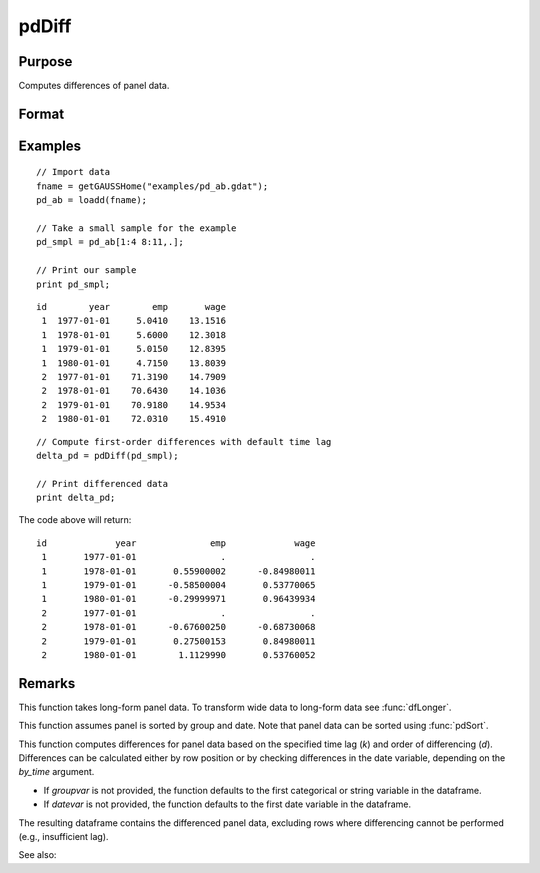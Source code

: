 pdDiff
==============================================

Purpose
----------------
Computes differences of panel data.

Format
----------------
.. function:: delta_pd = pdDiff(df [, k, d, by_time, groupvar, datevar])

    :param df: Contains long-form panel data with :math:`N_i \times T_i` rows and K columns.
    :type df: Dataframe

    :param k: Optional, time lag to use for differencing. Default is 1.
    :type k: Scalar

    :param d: Optional, order of differencing. Default is 1.
    :type d: Scalar

    :param by_time: Optional, indicates whether differences should be computed by checking the differences in the date variable or by row position. Default is 0.
    :type by_time: Scalar

    :param groupvar: Optional, name of the variable used to identify group membership for panel observations. Defaults to the first categorical or string variable in the dataframe.
    :type groupvar: String

    :param datevar: Optional, name of the variable used to identify dates for panel observations. Defaults to the first date variable in the dataframe.
    :type datevar: String

    :return delta_pd: A dataframe containing the differenced panel data.
    :rtype delta_pd: Dataframe

Examples
----------------

::

    // Import data
    fname = getGAUSSHome("examples/pd_ab.gdat");
    pd_ab = loadd(fname);

    // Take a small sample for the example
    pd_smpl = pd_ab[1:4 8:11,.];
    
    // Print our sample
    print pd_smpl;
    
::

        id        year        emp       wage 
         1  1977-01-01     5.0410    13.1516 
         1  1978-01-01     5.6000    12.3018 
         1  1979-01-01     5.0150    12.8395 
         1  1980-01-01     4.7150    13.8039 
         2  1977-01-01    71.3190    14.7909 
         2  1978-01-01    70.6430    14.1036 
         2  1979-01-01    70.9180    14.9534 
         2  1980-01-01    72.0310    15.4910 

::

    // Compute first-order differences with default time lag
    delta_pd = pdDiff(pd_smpl);

    // Print differenced data
    print delta_pd;


The code above will return:

::

        id             year              emp             wage 
         1       1977-01-01                .                . 
         1       1978-01-01       0.55900002      -0.84980011 
         1       1979-01-01      -0.58500004       0.53770065 
         1       1980-01-01      -0.29999971       0.96439934 
         2       1977-01-01                .                . 
         2       1978-01-01      -0.67600250      -0.68730068 
         2       1979-01-01       0.27500153       0.84980011 
         2       1980-01-01        1.1129990       0.53760052

Remarks
-------

This function takes long-form panel data. To transform wide data to long-form data see :func:`dfLonger`.

This function assumes panel is sorted by group and date. Note that panel data can be sorted using :func:`pdSort`.

This function computes differences for panel data based on the specified time lag (*k*) and order of differencing (*d*). Differences can be calculated either by row position or by checking differences in the date variable, depending on the `by_time` argument.

- If *groupvar* is not provided, the function defaults to the first categorical or string variable in the dataframe.
- If *datevar* is not provided, the function defaults to the first date variable in the dataframe.

The resulting dataframe contains the differenced panel data, excluding rows where differencing cannot be performed (e.g., insufficient lag).

See also:

.. seealso:: :func:`pdLag`
